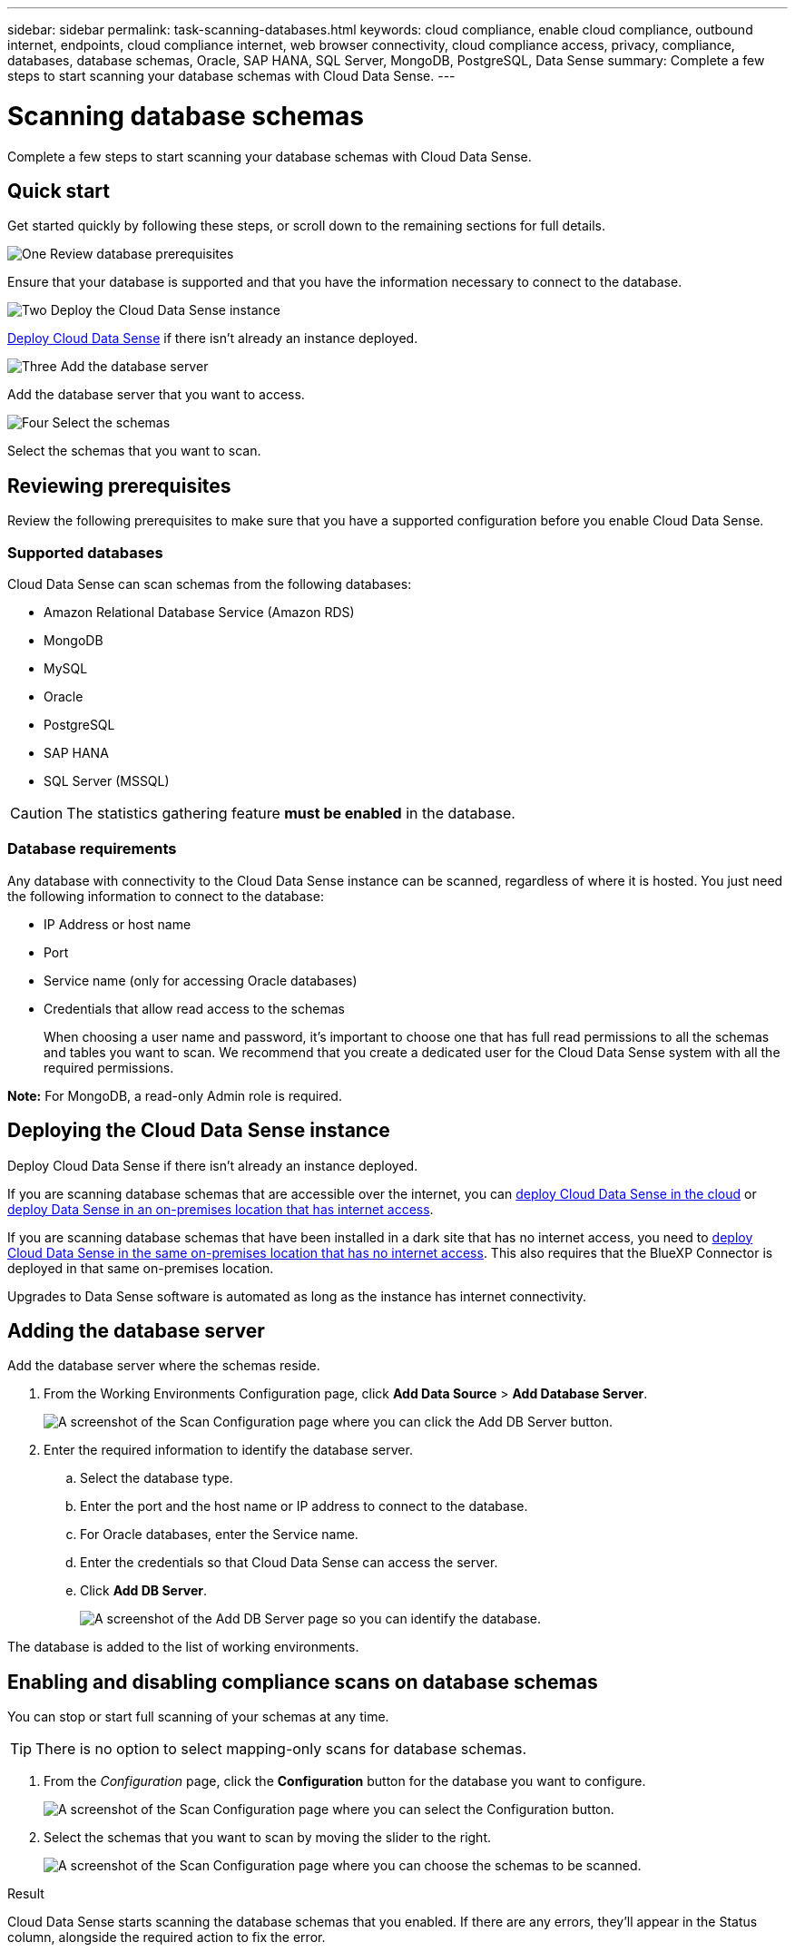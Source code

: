 ---
sidebar: sidebar
permalink: task-scanning-databases.html
keywords: cloud compliance, enable cloud compliance, outbound internet, endpoints, cloud compliance internet, web browser connectivity, cloud compliance access, privacy, compliance, databases, database schemas, Oracle, SAP HANA, SQL Server, MongoDB, PostgreSQL, Data Sense
summary: Complete a few steps to start scanning your database schemas with Cloud Data Sense.
---

= Scanning database schemas
:hardbreaks:
:nofooter:
:icons: font
:linkattrs:
:imagesdir: ./media/

[.lead]
Complete a few steps to start scanning your database schemas with Cloud Data Sense.

== Quick start

Get started quickly by following these steps, or scroll down to the remaining sections for full details.

.image:https://raw.githubusercontent.com/NetAppDocs/common/main/media/number-1.png[One] Review database prerequisites

[role="quick-margin-para"]
Ensure that your database is supported and that you have the information necessary to connect to the database.

.image:https://raw.githubusercontent.com/NetAppDocs/common/main/media/number-2.png[Two] Deploy the Cloud Data Sense instance

[role="quick-margin-para"]
link:task-deploy-cloud-compliance.html[Deploy Cloud Data Sense^] if there isn't already an instance deployed.

.image:https://raw.githubusercontent.com/NetAppDocs/common/main/media/number-3.png[Three] Add the database server

[role="quick-margin-para"]
Add the database server that you want to access.

.image:https://raw.githubusercontent.com/NetAppDocs/common/main/media/number-4.png[Four] Select the schemas

[role="quick-margin-para"]
Select the schemas that you want to scan.

== Reviewing prerequisites

Review the following prerequisites to make sure that you have a supported configuration before you enable Cloud Data Sense.

=== Supported databases

Cloud Data Sense can scan schemas from the following databases:

* Amazon Relational Database Service (Amazon RDS)
* MongoDB
* MySQL
* Oracle
* PostgreSQL
* SAP HANA
* SQL Server (MSSQL)

CAUTION: The statistics gathering feature *must be enabled* in the database.

=== Database requirements

Any database with connectivity to the Cloud Data Sense instance can be scanned, regardless of where it is hosted. You just need the following information to connect to the database:

* IP Address or host name
* Port
* Service name (only for accessing Oracle databases)
* Credentials that allow read access to the schemas
+
When choosing a user name and password, it's important to choose one that has full read permissions to all the schemas and tables you want to scan. We recommend that you create a dedicated user for the Cloud Data Sense system with all the required permissions.

*Note:* For MongoDB, a read-only Admin role is required.

== Deploying the Cloud Data Sense instance

Deploy Cloud Data Sense if there isn't already an instance deployed.

If you are scanning database schemas that are accessible over the internet, you can link:task-deploy-cloud-compliance.html[deploy Cloud Data Sense in the cloud^] or link:task-deploy-compliance-onprem.html[deploy Data Sense in an on-premises location that has internet access^].

If you are scanning database schemas that have been installed in a dark site that has no internet access, you need to link:task-deploy-compliance-dark-site.html[deploy Cloud Data Sense in the same on-premises location that has no internet access^]. This also requires that the BlueXP Connector is deployed in that same on-premises location.

Upgrades to Data Sense software is automated as long as the instance has internet connectivity.

== Adding the database server

Add the database server where the schemas reside.

. From the Working Environments Configuration page, click *Add Data Source* > *Add Database Server*.
+
image:screenshot_compliance_add_db_server_button.png[A screenshot of the Scan Configuration page where you can click the Add DB Server button.]

. Enter the required information to identify the database server.
.. Select the database type.
.. Enter the port and the host name or IP address to connect to the database.
.. For Oracle databases, enter the Service name.
.. Enter the credentials so that Cloud Data Sense can access the server.
.. Click *Add DB Server*.
+
image:screenshot_compliance_add_db_server_dialog.png[A screenshot of the Add DB Server page so you can identify the database.]

The database is added to the list of working environments.

== Enabling and disabling compliance scans on database schemas

You can stop or start full scanning of your schemas at any time.

TIP: There is no option to select mapping-only scans for database schemas.

. From the _Configuration_ page, click the *Configuration* button for the database you want to configure.
+
image:screenshot_compliance_db_server_config.png[A screenshot of the Scan Configuration page where you can select the Configuration button.]

. Select the schemas that you want to scan by moving the slider to the right.
+
image:screenshot_compliance_select_schemas.png[A screenshot of the Scan Configuration page where you can choose the schemas to be scanned.]

.Result

Cloud Data Sense starts scanning the database schemas that you enabled. If there are any errors, they'll appear in the Status column, alongside the required action to fix the error.

